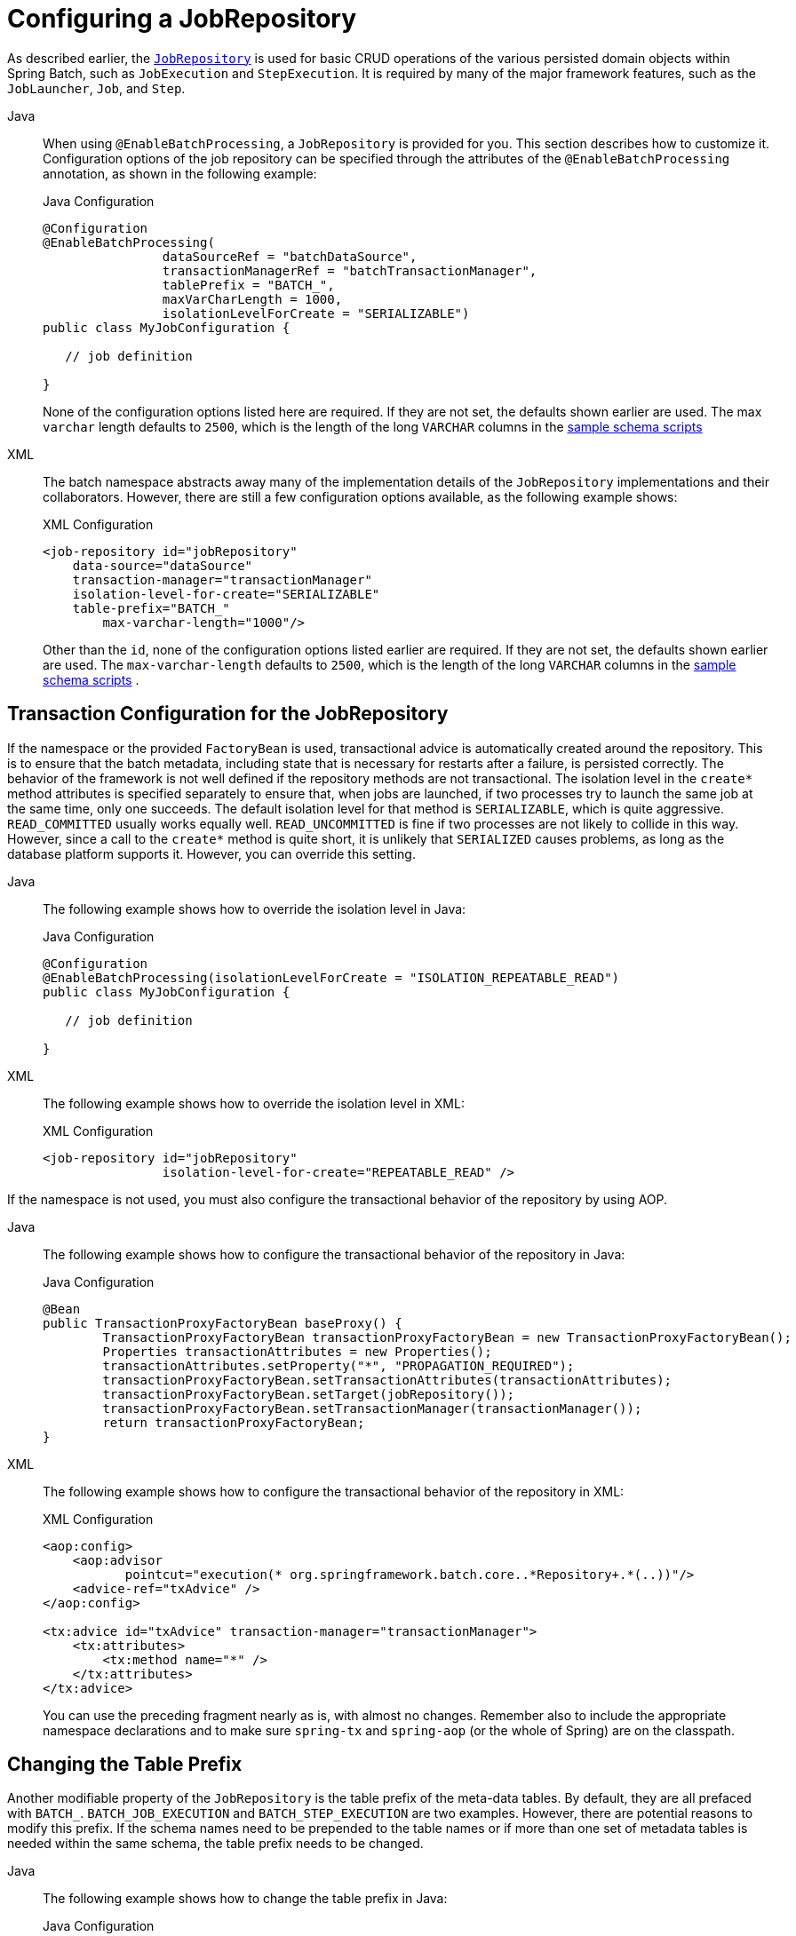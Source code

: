 [[configuringJobRepository]]
= Configuring a JobRepository

As described earlier, the xref:job.adoc[`JobRepository`] is used for basic CRUD operations of the various persisted
domain objects within Spring Batch, such as `JobExecution` and `StepExecution`.
It is required by many of the major framework features, such as the `JobLauncher`,
`Job`, and `Step`.


[tabs]
====
Java::
+
When using `@EnableBatchProcessing`, a `JobRepository` is provided for you.
This section describes how to customize it. Configuration options of the job
repository can be specified through the attributes of the `@EnableBatchProcessing`
annotation, as shown in the following example:
+
.Java Configuration
[source, java]
----
@Configuration
@EnableBatchProcessing(
		dataSourceRef = "batchDataSource",
		transactionManagerRef = "batchTransactionManager",
		tablePrefix = "BATCH_",
		maxVarCharLength = 1000,
		isolationLevelForCreate = "SERIALIZABLE")
public class MyJobConfiguration {

   // job definition

}
----
+
None of the configuration options listed here are required.
If they are not set, the defaults shown earlier are used.
The max `varchar` length defaults to `2500`, which is the
length of the long `VARCHAR` columns in the
xref:schema-appendix.adoc#metaDataSchemaOverview[sample schema scripts]


XML::
+
The batch namespace abstracts away many of the implementation details of the
`JobRepository` implementations and their collaborators. However, there are still a few
configuration options available, as the following example shows:
+
.XML Configuration
[source, xml]
----
<job-repository id="jobRepository"
    data-source="dataSource"
    transaction-manager="transactionManager"
    isolation-level-for-create="SERIALIZABLE"
    table-prefix="BATCH_"
	max-varchar-length="1000"/>
----
+
Other than the `id`, none of the configuration options listed earlier are required. If they are
not set, the defaults shown earlier are used.
The `max-varchar-length` defaults to `2500`, which is the length of the long
`VARCHAR` columns in the xref:schema-appendix.adoc#metaDataSchemaOverview[sample schema scripts]
.

====


[[txConfigForJobRepository]]
== Transaction Configuration for the JobRepository

If the namespace or the provided `FactoryBean` is used, transactional advice is
automatically created around the repository. This is to ensure that the batch metadata,
including state that is necessary for restarts after a failure, is persisted correctly.
The behavior of the framework is not well defined if the repository methods are not
transactional. The isolation level in the `create*` method attributes is specified
separately to ensure that, when jobs are launched, if two processes try to launch
the same job at the same time, only one succeeds. The default isolation level for that
method is `SERIALIZABLE`, which is quite aggressive. `READ_COMMITTED` usually works equally
well. `READ_UNCOMMITTED` is fine if two processes are not likely to collide in this
way. However, since a call to the `create*` method is quite short, it is unlikely that
`SERIALIZED` causes problems, as long as the database platform supports it. However, you
can override this setting.


[tabs]
====
Java::
+
The following example shows how to override the isolation level in Java:
+
.Java Configuration
[source, java]
----
@Configuration
@EnableBatchProcessing(isolationLevelForCreate = "ISOLATION_REPEATABLE_READ")
public class MyJobConfiguration {

   // job definition

}
----

XML::
+
The following example shows how to override the isolation level in XML:
+
.XML Configuration
[source, xml]
----
<job-repository id="jobRepository"
                isolation-level-for-create="REPEATABLE_READ" />
----
====


If the namespace is not used, you must also configure the
transactional behavior of the repository by using AOP.

[tabs]
====
Java::
+
The following example shows how to configure the transactional behavior of the repository
in Java:
+
.Java Configuration
[source, java]
----
@Bean
public TransactionProxyFactoryBean baseProxy() {
	TransactionProxyFactoryBean transactionProxyFactoryBean = new TransactionProxyFactoryBean();
	Properties transactionAttributes = new Properties();
	transactionAttributes.setProperty("*", "PROPAGATION_REQUIRED");
	transactionProxyFactoryBean.setTransactionAttributes(transactionAttributes);
	transactionProxyFactoryBean.setTarget(jobRepository());
	transactionProxyFactoryBean.setTransactionManager(transactionManager());
	return transactionProxyFactoryBean;
}
----

XML::
+
The following example shows how to configure the transactional behavior of the repository
in XML:
+
.XML Configuration
[source, xml]
----
<aop:config>
    <aop:advisor
           pointcut="execution(* org.springframework.batch.core..*Repository+.*(..))"/>
    <advice-ref="txAdvice" />
</aop:config>

<tx:advice id="txAdvice" transaction-manager="transactionManager">
    <tx:attributes>
        <tx:method name="*" />
    </tx:attributes>
</tx:advice>
----
+
You can use the preceding fragment nearly as is, with almost no changes. Remember also to
include the  appropriate namespace declarations and to make sure `spring-tx` and `spring-aop`
(or the whole of Spring) are on the classpath.
====




[[repositoryTablePrefix]]
== Changing the Table Prefix

Another modifiable property of the `JobRepository` is the table prefix of the meta-data
tables. By default, they are all prefaced with `BATCH_`. `BATCH_JOB_EXECUTION` and
`BATCH_STEP_EXECUTION` are two examples. However, there are potential reasons to modify this
prefix. If the schema names need to be prepended to the table names or if more than one
set of metadata tables is needed within the same schema, the table prefix needs to
be changed.


[tabs]
====
Java::
+
The following example shows how to change the table prefix in Java:
+
.Java Configuration
[source, java]
----
@Configuration
@EnableBatchProcessing(tablePrefix = "SYSTEM.TEST_")
public class MyJobConfiguration {

   // job definition

}
----

XML::
+
The following example shows how to change the table prefix in XML:
+
.XML Configuration
[source, xml]
----
<job-repository id="jobRepository"
                table-prefix="SYSTEM.TEST_" />
----

====





Given the preceding changes, every query to the metadata tables is prefixed with
`SYSTEM.TEST_`. `BATCH_JOB_EXECUTION` is referred to as `SYSTEM.TEST_JOB_EXECUTION`.

NOTE: Only the table prefix is configurable. The table and column names are not.

[[nonStandardDatabaseTypesInRepository]]
== Non-standard Database Types in a Repository

If you use a database platform that is not in the list of supported platforms, you
may be able to use one of the supported types, if the SQL variant is close enough. To do
this, you can use the raw `JdbcJobRepositoryFactoryBean` instead of the namespace shortcut and
use it to set the database type to the closest match.

[tabs]
====
Java::
+
The following example shows how to use `JdbcJobRepositoryFactoryBean` to set the database type
to the closest match in Java:
+
.Java Configuration
[source, java]
----
@Bean
public JobRepository jobRepository() throws Exception {
    JdbcJobRepositoryFactoryBean factory = new JdbcJobRepositoryFactoryBean();
    factory.setDataSource(dataSource);
    factory.setDatabaseType("db2");
    factory.setTransactionManager(transactionManager);
    return factory.getObject();
}
----

XML::
+
The following example shows how to use `JdbcJobRepositoryFactoryBean` to set the database type
to the closest match in XML:
+
.XML Configuration
[source, xml]
----
<bean id="jobRepository" class="org...JdbcJobRepositoryFactoryBean">
    <property name="databaseType" value="db2"/>
    <property name="dataSource" ref="dataSource"/>
</bean>
----

====


If the database type is not specified, the `JdbcJobRepositoryFactoryBean` tries to
auto-detect the database type from the `DataSource`.
The major differences between platforms are
mainly accounted for by the strategy for incrementing primary keys, so
it is often necessary to override the
`incrementerFactory` as well (by using one of the standard
implementations from the Spring Framework).

If even that does not work or if you are not using an RDBMS, the
only option may be to implement the various `Dao`
interfaces that the `SimpleJobRepository` depends
on and wire one up manually in the normal Spring way.


